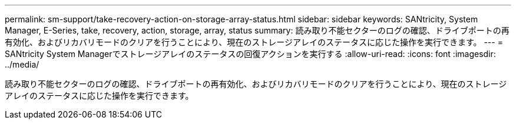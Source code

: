 ---
permalink: sm-support/take-recovery-action-on-storage-array-status.html 
sidebar: sidebar 
keywords: SANtricity, System Manager, E-Series, take, recovery, action, storage, array, status 
summary: 読み取り不能セクターのログの確認、ドライブポートの再有効化、およびリカバリモードのクリアを行うことにより、現在のストレージアレイのステータスに応じた操作を実行できます。 
---
= SANtricity System Managerでストレージアレイのステータスの回復アクションを実行する
:allow-uri-read: 
:icons: font
:imagesdir: ../media/


[role="lead"]
読み取り不能セクターのログの確認、ドライブポートの再有効化、およびリカバリモードのクリアを行うことにより、現在のストレージアレイのステータスに応じた操作を実行できます。

